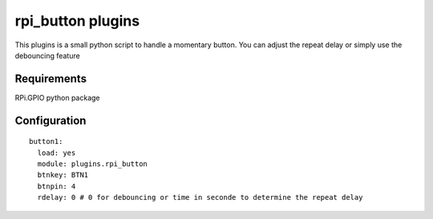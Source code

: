 =========================
rpi_button plugins
=========================

This plugins is a small python script to handle a momentary button. You can adjust the repeat delay or simply use the debouncing feature


Requirements
---------------

RPi.GPIO python package


Configuration
-------------------

::

  button1:
    load: yes
    module: plugins.rpi_button
    btnkey: BTN1
    btnpin: 4
    rdelay: 0 # 0 for debouncing or time in seconde to determine the repeat delay

